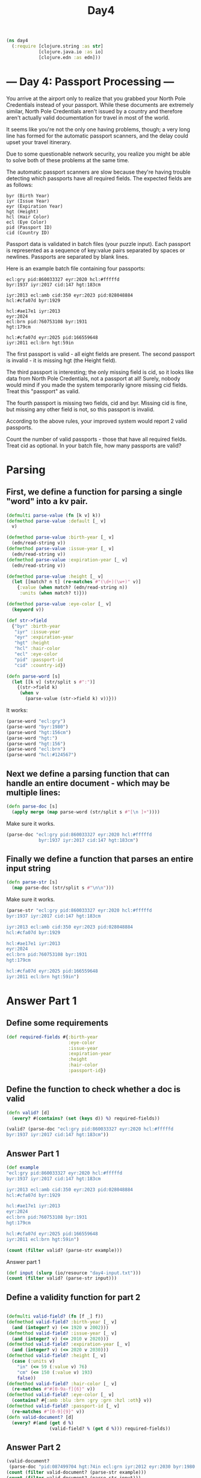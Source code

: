 #+TITLE: Day4
#+PROPERTY: header-args:clojure :session day4 :tangle ../src/day4.clj :results silent :comments org

#+begin_src clojure
(ns day4
  (:require [clojure.string :as str]
            [clojure.java.io :as io]
            [clojure.edn :as edn]))
#+end_src

* --- Day 4: Passport Processing ---
You arrive at the airport only to realize that you grabbed your North Pole Credentials instead of your passport. While these documents are extremely similar, North Pole Credentials aren't issued by a country and therefore aren't actually valid documentation for travel in most of the world.

It seems like you're not the only one having problems, though; a very long line has formed for the automatic passport scanners, and the delay could upset your travel itinerary.

Due to some questionable network security, you realize you might be able to solve both of these problems at the same time.

The automatic passport scanners are slow because they're having trouble detecting which passports have all required fields. The expected fields are as follows:

#+begin_example
byr (Birth Year)
iyr (Issue Year)
eyr (Expiration Year)
hgt (Height)
hcl (Hair Color)
ecl (Eye Color)
pid (Passport ID)
cid (Country ID)
#+end_example

Passport data is validated in batch files (your puzzle input). Each passport is represented as a sequence of key:value pairs separated by spaces or newlines. Passports are separated by blank lines.

Here is an example batch file containing four passports:

#+begin_example
ecl:gry pid:860033327 eyr:2020 hcl:#fffffd
byr:1937 iyr:2017 cid:147 hgt:183cm

iyr:2013 ecl:amb cid:350 eyr:2023 pid:028048884
hcl:#cfa07d byr:1929

hcl:#ae17e1 iyr:2013
eyr:2024
ecl:brn pid:760753108 byr:1931
hgt:179cm

hcl:#cfa07d eyr:2025 pid:166559648
iyr:2011 ecl:brn hgt:59in
#+end_example

The first passport is valid - all eight fields are present. The second passport is invalid - it is missing hgt (the Height field).

The third passport is interesting; the only missing field is cid, so it looks like data from North Pole Credentials, not a passport at all! Surely, nobody would mind if you made the system temporarily ignore missing cid fields. Treat this "passport" as valid.

The fourth passport is missing two fields, cid and byr. Missing cid is fine, but missing any other field is not, so this passport is invalid.

According to the above rules, your improved system would report 2 valid passports.

Count the number of valid passports - those that have all required fields. Treat cid as optional. In your batch file, how many passports are valid?

* Parsing

** First, we define a function for parsing a single "word" into a kv pair.
#+begin_src clojure
(defmulti parse-value (fn [k v] k))
(defmethod parse-value :default [_ v]
  v)

(defmethod parse-value :birth-year [_ v]
  (edn/read-string v))
(defmethod parse-value :issue-year [_ v]
  (edn/read-string v))
(defmethod parse-value :expiration-year [_ v]
  (edn/read-string v))

(defmethod parse-value :height [_ v]
  (let [[match? n t] (re-matches #"(\d+)(\w+)" v)]
    {:value (when match? (edn/read-string n))
     :units (when match? t)}))

(defmethod parse-value :eye-color [_ v]
  (keyword v))

(def str->field
  {"byr" :birth-year
   "iyr" :issue-year
   "eyr" :expiration-year
   "hgt" :height
   "hcl" :hair-color
   "ecl" :eye-color
   "pid" :passport-id
   "cid" :country-id})

(defn parse-word [s]
  (let [[k v] (str/split s #":")]
    {(str->field k)
     (when v
       (parse-value (str->field k) v))}))
#+end_src


It works:
#+begin_src clojure :results replace verbatim :tangle no
(parse-word "ecl:gry")
(parse-word "byr:1980")
(parse-word "hgt:156cm")
(parse-word "hgt:")
(parse-word "hgt:156")
(parse-word "ecl:brn")
(parse-word "hcl:#124567")
#+end_src

#+RESULTS:
| {:eye-color :gry}                   |
| {:birth-year 1980}                  |
| {:height {:value 156, :units "cm"}} |
| {:height }                          |
| {:height {:value 15, :units "6"}}   |
| {:eye-color :brn}                   |
| {:hair-color "#124567"}             |


** Next we define a parsing function that can handle an entire document - which may be multiple lines:
#+begin_src clojure
(defn parse-doc [s]
  (apply merge (map parse-word (str/split s #"[\n ]+"))))
#+end_src

Make sure it works.
#+begin_src clojure :results replace verbatim :tangle no
(parse-doc "ecl:gry pid:860033327 eyr:2020 hcl:#fffffd
            byr:1937 iyr:2017 cid:147 hgt:183cm")
#+end_src

#+RESULTS:
: {:eye-color "gry", :passport-id "860033327", :expiration-year "2020", :hair-color "#fffffd", :birth-year "1937", :issue-year "2017", :country-id "147", :height "183cm"}
** Finally we define a function that parses an entire input string
#+begin_src clojure
(defn parse-str [s]
  (map parse-doc (str/split s #"\n\n")))
#+end_src

Make sure it works.
#+begin_src clojure :results replace verbatim :tangle no
(parse-str "ecl:gry pid:860033327 eyr:2020 hcl:#fffffd
byr:1937 iyr:2017 cid:147 hgt:183cm

iyr:2013 ecl:amb cid:350 eyr:2023 pid:028048884
hcl:#cfa07d byr:1929

hcl:#ae17e1 iyr:2013
eyr:2024
ecl:brn pid:760753108 byr:1931
hgt:179cm

hcl:#cfa07d eyr:2025 pid:166559648
iyr:2011 ecl:brn hgt:59in")

#+end_src

#+RESULTS:
: ({:eye-color "gry", :passport-id "860033327", :expiration-year "2020", :hair-color "#fffffd", :birth-year "1937", :issue-year "2017", :country-id "147", :height "183cm"} {:issue-year "2013", :eye-color "amb", :country-id "350", :expiration-year "2023", :passport-id "028048884", :hair-color "#cfa07d", :birth-year "1929"} {:hair-color "#ae17e1", :issue-year "2013", :expiration-year "2024", :eye-color "brn", :passport-id "760753108", :birth-year "1931", :height "179cm"} {:hair-color "#cfa07d", :expiration-year "2025", :passport-id "166559648", :issue-year "2011", :eye-color "brn", :height "59in"})

* Answer Part 1
** Define some requirements
#+begin_src clojure
(def required-fields #{:birth-year
                       :eye-color
                       :issue-year
                       :expiration-year
                       :height
                       :hair-color
                       :passport-id})
#+end_src

** Define the function to check whether a doc is valid
#+begin_src clojure
(defn valid? [d]
  (every? #(contains? (set (keys d)) %) required-fields))
#+end_src

#+begin_src clojure :tangle no
(valid? (parse-doc "ecl:gry pid:860033327 eyr:2020 hcl:#fffffd
byr:1937 iyr:2017 cid:147 hgt:183cm"))
#+end_src

** Answer Part 1
#+begin_src clojure :tangle no
(def example
"ecl:gry pid:860033327 eyr:2020 hcl:#fffffd
byr:1937 iyr:2017 cid:147 hgt:183cm

iyr:2013 ecl:amb cid:350 eyr:2023 pid:028048884
hcl:#cfa07d byr:1929

hcl:#ae17e1 iyr:2013
eyr:2024
ecl:brn pid:760753108 byr:1931
hgt:179cm

hcl:#cfa07d eyr:2025 pid:166559648
iyr:2011 ecl:brn hgt:59in")

(count (filter valid? (parse-str example)))
#+end_src

Answer part 1
#+begin_src clojure
(def input (slurp (io/resource "day4-input.txt")))
(count (filter valid? (parse-str input)))
#+end_src
** Define a validity function for part 2
#+begin_src clojure

(defmulti valid-field? (fn [f _] f))
(defmethod valid-field? :birth-year [_ v]
  (and (integer? v) (<= 1920 v 2002)))
(defmethod valid-field? :issue-year [_ v]
  (and (integer? v) (<= 2010 v 2020)))
(defmethod valid-field? :expiration-year [_ v]
  (and (integer? v) (<= 2020 v 2030)))
(defmethod valid-field? :height [_ v]
  (case (:units v)
    "in" (<= 59 (:value v) 76)
    "cm" (<= 150 (:value v) 193)
    false))
(defmethod valid-field? :hair-color [_ v]
  (re-matches #"#[0-9a-f]{6}" v))
(defmethod valid-field? :eye-color [_ v]
  (contains? #{:amb :blu :brn :gry :grn :hzl :oth} v))
(defmethod valid-field? :passport-id [_ v]
  (re-matches #"[0-9]{9}" v))
(defn valid-document? [d]
  (every? #(and (get d %)
                (valid-field? % (get d %))) required-fields))
#+end_src
** Answer Part 2
#+begin_src clojure
(valid-document?
 (parse-doc "pid:087499704 hgt:74in ecl:grn iyr:2012 eyr:2030 byr:1980 hcl:#623a2f"))
(count (filter valid-document? (parse-str example)))
(count (filter valid-document? (parse-str input)))
#+end_src
